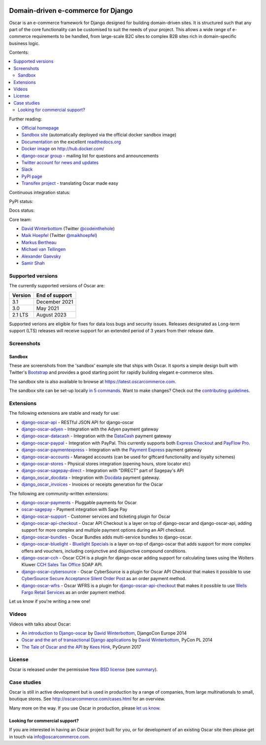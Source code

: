 .. image:: https://github.com/django-oscar/django-oscar/raw/master/docs/images/logos/oscar.png
    :target: http://oscarcommerce.com

===================================
Domain-driven e-commerce for Django
===================================


Oscar is an e-commerce framework for Django designed for building domain-driven
sites.  It is structured such that any part of the core functionality can be
customised to suit the needs of your project.  This allows a wide range of
e-commerce requirements to be handled, from large-scale B2C sites to complex B2B
sites rich in domain-specific business logic.

Contents:

.. contents:: :local:

.. image:: https://github.com/django-oscar/django-oscar/raw/master/docs/images/screenshots/oscarcommerce.thumb.png
    :target: http://oscarcommerce.com

.. image:: https://github.com/django-oscar/django-oscar/raw/master/docs/images/screenshots/readthedocs.thumb.png
    :target: https://django-oscar.readthedocs.io/en/stable/

Further reading:

* `Official homepage`_
* `Sandbox site`_ (automatically deployed via the official docker sandbox image)
* `Documentation`_ on the excellent `readthedocs.org`_
* `Docker image`_ on http://hub.docker.com/
* `django-oscar group`_ - mailing list for questions and announcements
* `Twitter account for news and updates`_
* `Slack`_
* `PyPI page`_
* `Transifex project`_ - translating Oscar made easy

.. start-no-pypi

Continuous integration status:

.. image:: https://github.com/django-oscar/django-oscar/workflows/Tests/badge.svg

.. image:: http://codecov.io/github/django-oscar/django-oscar/coverage.svg?branch=master
    :alt: Coverage
    :target: http://codecov.io/github/django-oscar/django-oscar?branch=master

.. image:: https://requires.io/github/django-oscar/django-oscar/requirements.svg?branch=master
     :target: https://requires.io/github/django-oscar/django-oscar/requirements/?branch=master
     :alt: Requirements Status

PyPI status:

.. image:: https://img.shields.io/pypi/v/django-oscar.svg
    :target: https://pypi.python.org/pypi/django-oscar/

Docs status:

.. image:: https://readthedocs.org/projects/django-oscar/badge/
   :target: https://readthedocs.org/projects/django-oscar/
   :alt: Documentation Status

.. end-no-pypi

.. _`Official homepage`: http://oscarcommerce.com
.. _`Sandbox site`: https://latest.oscarcommerce.com
.. _`Docker image`: https://hub.docker.com/r/oscarcommerce/django-oscar-sandbox/
.. _`Documentation`: https://django-oscar.readthedocs.io/en/stable/
.. _`readthedocs.org`: http://readthedocs.org
.. _`Twitter account for news and updates`: https://twitter.com/#!/django_oscar
.. _`django-oscar group`: https://groups.google.com/forum/?fromgroups#!forum/django-oscar
.. _`PyPI page`: https://pypi.python.org/pypi/django-oscar/
.. _`Transifex project`: https://www.transifex.com/projects/p/django-oscar/
.. _`Slack`: https://slack.oscarcommerce.com/

Core team:

- `David Winterbottom`_ (Twitter `@codeinthehole`_)
- `Maik Hoepfel`_ (Twitter `@maikhoepfel`_)
- `Markus Bertheau`_
- `Michael van Tellingen`_
- `Alexander Gaevsky`_
- `Samir Shah`_

.. _`David Winterbottom`: https://github.com/codeinthehole
.. _`@codeinthehole`: https://twitter.com/codeinthehole
.. _`Maik Hoepfel`: https://github.com/maikhoepfel
.. _`@maikhoepfel`: https://twitter.com/maikhoepfel
.. _`Markus Bertheau`: https://github.com/mbertheau
.. _`Michael van Tellingen`: https://github.com/mvantellingen
.. _`Alexander Gaevsky`: https://github.com/sasha0
.. _`Samir Shah`: https://github.com/solarissmoke


Supported versions
------------------

The currently supported versions of Oscar are:

+---------+----------------+
| Version | End of support |
+=========+================+
| 3.1     | December 2021  |
+---------+----------------+
| 3.0     | May 2021       |
+---------+----------------+
| 2.1 LTS | August 2023    |
+---------+----------------+

Supported verions are eligible for fixes for data loss bugs and security issues. Releases designated as
Long-term support (LTS) releases will receive support for an extended period of 3 years from their release date.


Screenshots
-----------

Sandbox
~~~~~~~

These are screenshots from the 'sandbox' example site that ships with
Oscar.  It sports a simple design built with Twitter's Bootstrap_ and provides a
good starting point for rapidly building elegant e-commerce sites.

.. _Bootstrap: https://getbootstrap.com/

.. image:: https://github.com/django-oscar/django-oscar/raw/master/docs/images/screenshots/browse.thumb.png
    :target: https://github.com/django-oscar/django-oscar/raw/master/docs/images/screenshots/browse.png

.. image:: https://github.com/django-oscar/django-oscar/raw/master/docs/images/screenshots/detail.thumb.png
    :target: https://github.com/django-oscar/django-oscar/raw/master/docs/images/screenshots/detail.png

.. image:: https://github.com/django-oscar/django-oscar/raw/master/docs/images/screenshots/basket.thumb.png
    :target: https://github.com/django-oscar/django-oscar/raw/master/docs/images/screenshots/basket.png

.. image:: https://github.com/django-oscar/django-oscar/raw/master/docs/images/screenshots/dashboard.thumb.png
    :target: https://github.com/django-oscar/django-oscar/raw/master/docs/images/screenshots/dashboard.png

The sandbox site is also available to browse at https://latest.oscarcommerce.com.

The sandbox site can be set-up locally `in 5 commands`_.  Want to
make changes?  Check out the `contributing guidelines`_.

.. _`in 5 commands`: https://django-oscar.readthedocs.io/en/stable/internals/sandbox.html#running-the-sandbox-locally
.. _`contributing guidelines`: https://django-oscar.readthedocs.io/en/stable/internals/contributing/index.html


Extensions
----------

The following extensions are stable and ready for use:

* django-oscar-api_ - RESTful JSON API for django-oscar

* django-oscar-adyen_ - Integration with the Adyen payment gateway

* django-oscar-datacash_ - Integration with the DataCash_ payment gateway

* django-oscar-paypal_ - Integration with PayPal.  This currently supports both
  `Express Checkout`_ and `PayFlow Pro`_.

* django-oscar-paymentexpress_ - Integration with the `Payment Express`_ payment
  gateway

* django-oscar-accounts_ - Managed accounts (can be used for giftcard
  functionality and loyalty schemes)

* django-oscar-stores_ - Physical stores integration (opening hours, store
  locator etc)

* django-oscar-sagepay-direct_ - Integration with "DIRECT" part of Sagepay's API

* django_oscar_docdata_ - Integration with Docdata_ payment gateway.

* django_oscar_invoices_ - Invoices or receipts generation for the
  Oscar

.. _django-oscar-api: https://github.com/django-oscar/django-oscar-api
.. _django-oscar-adyen: https://github.com/django-oscar/django-oscar-adyen
.. _django-oscar-datacash: https://github.com/django-oscar/django-oscar-datacash
.. _django-oscar-paymentexpress: https://github.com/django-oscar/django-oscar-paymentexpress
.. _`Payment Express`: http://www.paymentexpress.com
.. _DataCash: http://www.datacash.com/
.. _django-oscar-paypal: https://github.com/django-oscar/django-oscar-paypal
.. _`Express Checkout`: https://www.paypal.com/uk/cgi-bin/webscr?cmd=_additional-payment-ref-impl1
.. _`PayFlow Pro`: https://merchant.paypal.com/us/cgi-bin/?cmd=_render-content&content_ID=merchant/payment_gateway
.. _django-oscar-accounts: https://github.com/django-oscar/django-oscar-accounts
.. _django-oscar-easyrec: https://github.com/django-oscar/django-oscar-easyrec
.. _EasyRec: http://easyrec.org/
.. _django-oscar-stores: https://github.com/django-oscar/django-oscar-stores
.. _django-oscar-sagepay-direct: https://github.com/django-oscar/django-oscar-sagepay-direct
.. _eWay: https://www.eway.com.au
.. _django_oscar_docdata: https://github.com/django-oscar/django-oscar-docdata
.. _Docdata: https://www.docdatapayments.com/
.. _django_oscar_invoices: https://github.com/django-oscar/django-oscar-invoices

The following are community-written extensions:

* django-oscar-payments_ - Pluggable payments for Oscar

* oscar-sagepay_ - Payment integration with Sage Pay

* django-oscar-support_ - Customer services and ticketing plugin for Oscar

* django-oscar-api-checkout_ - Oscar API Checkout is a layer on top of
  django-oscar and django-oscar-api, adding support for more complex and
  multiple payment options during an API checkout.

* django-oscar-bundles_ - Oscar Bundles adds multi-service bundles to
  django-oscar.

* django-oscar-bluelight_ - `Bluelight Specials`_ is a layer on-top of
  django-oscar that adds support for more complex offers and vouchers,
  including conjunctive and disjunctive compound conditions.

* django-oscar-cch_ - Oscar CCH is a plugin for django-oscar adding support
  for calculating taxes using the Wolters Kluwer `CCH Sales Tax Office`_ SOAP
  API.

* django-oscar-cybersource_ - Oscar CyberSource is a plugin for Oscar API
  Checkout that makes it possible to use
  `CyberSource Secure Acceptance Silent Order Post`_ as an order payment
  method.

* django-oscar-wfrs_ - Oscar WFRS is a plugin for django-oscar-api-checkout_
  that makes it possible to use `Wells Fargo Retail Services`_ as an order
  payment method.

Let us know if you're writing a new one!

.. _django-oscar-payments: https://github.com/Lacrymology/django-oscar-payments
.. _oscar-sagepay: https://github.com/udox/oscar-sagepay
.. _django-oscar-support: https://github.com/SalahAdDin/django-oscar-support
.. _django-oscar-api-checkout: https://github.com/thelabnyc/django-oscar-api-checkout
.. _django-oscar-bundles: https://github.com/thelabnyc/django-oscar-bundles
.. _django-oscar-bluelight: https://github.com/thelabnyc/django-oscar-bluelight
.. _`Bluelight Specials`: https://en.wiktionary.org/wiki/blue-light_special
.. _django-oscar-cch: https://github.com/thelabnyc/django-oscar-cch
.. _`CCH Sales Tax Office`: http://www.salestax.com/solutions/calculation/cch-salestax-office/
.. _django-oscar-cybersource: https://github.com/thelabnyc/django-oscar-cybersource
.. _`CyberSource Secure Acceptance Silent Order Post`: https://www.cybersource.com/products/payment_security/secure_acceptance_silent_order_post/
.. _django-oscar-wfrs: https://github.com/thelabnyc/django-oscar-wfrs
.. _`Wells Fargo Retail Services`: https://retailservices.wellsfargo.com/

Videos
------

Videos with talks about Oscar:

* `An introduction to Django-oscar`_ by `David Winterbottom`_, DjangoCon Europe 2014
* `Oscar and the art of transactional Django applications`_ by `David Winterbottom`_, PyCon PL 2014
* `The Tale of Oscar and the API`_ by `Kees Hink`_, PyGrunn 2017

.. _`An introduction to Django-oscar`: https://youtu.be/o4ol6EzGDSw
.. _`Oscar and the art of transactional Django applications`: https://youtu.be/datKUNTKYz8
.. _`The Tale of Oscar and the API`: https://youtu.be/YPnKoiyGIHM
.. _`Kees Hink`: https://github.com/khink

License
-------

Oscar is released under the permissive `New BSD license`_ (see summary_).

.. _summary: https://tldrlegal.com/license/bsd-3-clause-license-(revised)

.. _`New BSD license`: https://github.com/django-oscar/django-oscar/blob/master/LICENSE

Case studies
------------

Oscar is still in active development but is used in production by a range of
companies, from large multinationals to small, boutique stores. See
http://oscarcommerce.com/cases.html for an overview.

Many more on the way.  If you use Oscar in production, please `let us know`_.

.. _`let us know`: https://github.com/django-oscar/oscarcommerce.com/issues

Looking for commercial support?
~~~~~~~~~~~~~~~~~~~~~~~~~~~~~~~

If you are interested in having an Oscar project built for you, or for
development of an existing Oscar site then please get in touch via `info@oscarcommerce.com`_.

.. _`info@oscarcommerce.com`: mailto:info@oscarcommerce.com
